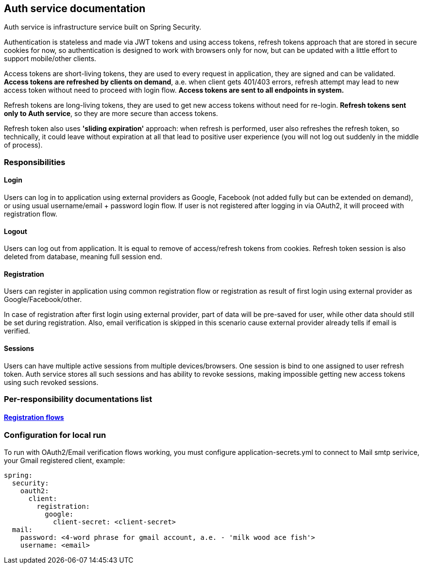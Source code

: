 == Auth service documentation

Auth service is infrastructure service built on Spring Security.

Authentication is stateless and made via JWT tokens and using access tokens, refresh tokens approach that are stored in secure cookies for now, so authentication is designed to work with browsers only for now, but can be updated with a little effort to support mobile/other clients.

Access tokens are short-living tokens, they are used to every request in application, they are signed and can be validated.
*Access tokens are refreshed by clients on demand*, a.e. when client gets 401/403 errors, refresh attempt may lead to new access token without need to proceed with login flow. *Access tokens are sent to all endpoints in system.*

Refresh tokens are long-living tokens, they are used to get new access tokens without need for re-login. *Refresh tokens sent only to Auth service*, so they are more secure than access tokens.

Refresh token also uses *'sliding expiration'* approach: when refresh is performed, user also refreshes the refresh token, so technically, it could leave without expiration at all that lead to positive user experience (you will not log out suddenly in the middle of process).

=== Responsibilities
==== Login
Users can log in to application using external providers as Google, Facebook (not added fully but can be extended on demand), or using usual username/email + password login flow. If user is not registered after logging in via OAuth2, it will proceed with registration flow.

==== Logout
Users can log out from application. It is equal to remove of access/refresh tokens from cookies. Refresh token session is also deleted from database, meaning full session end.

==== Registration
Users can register in application using common registration flow or registration as result of first login using external provider as Google/Facebook/other.

In case of registration after first login using external provider, part of data will be pre-saved for user, while other data should still be set during registration. Also, email verification is skipped in this scenario cause external provider already tells if email is verified.

==== Sessions
Users can have multiple active sessions from multiple devices/browsers. One session is bind to one assigned to user refresh token.
Auth service stores all such sessions and has ability to revoke sessions, making impossible getting new access tokens using such revoked sessions.

=== Per-responsibility documentations list
==== link:./registration-flows.adoc[Registration flows]

=== Configuration for local run

To run with OAuth2/Email verification flows working, you must configure application-secrets.yml to connect to Mail smtp serivice, your Gmail registered client, example:

```yaml
spring:
  security:
    oauth2:
      client:
        registration:
          google:
            client-secret: <client-secret>
  mail:
    password: <4-word phrase for gmail account, a.e. - 'milk wood ace fish'>
    username: <email>
```